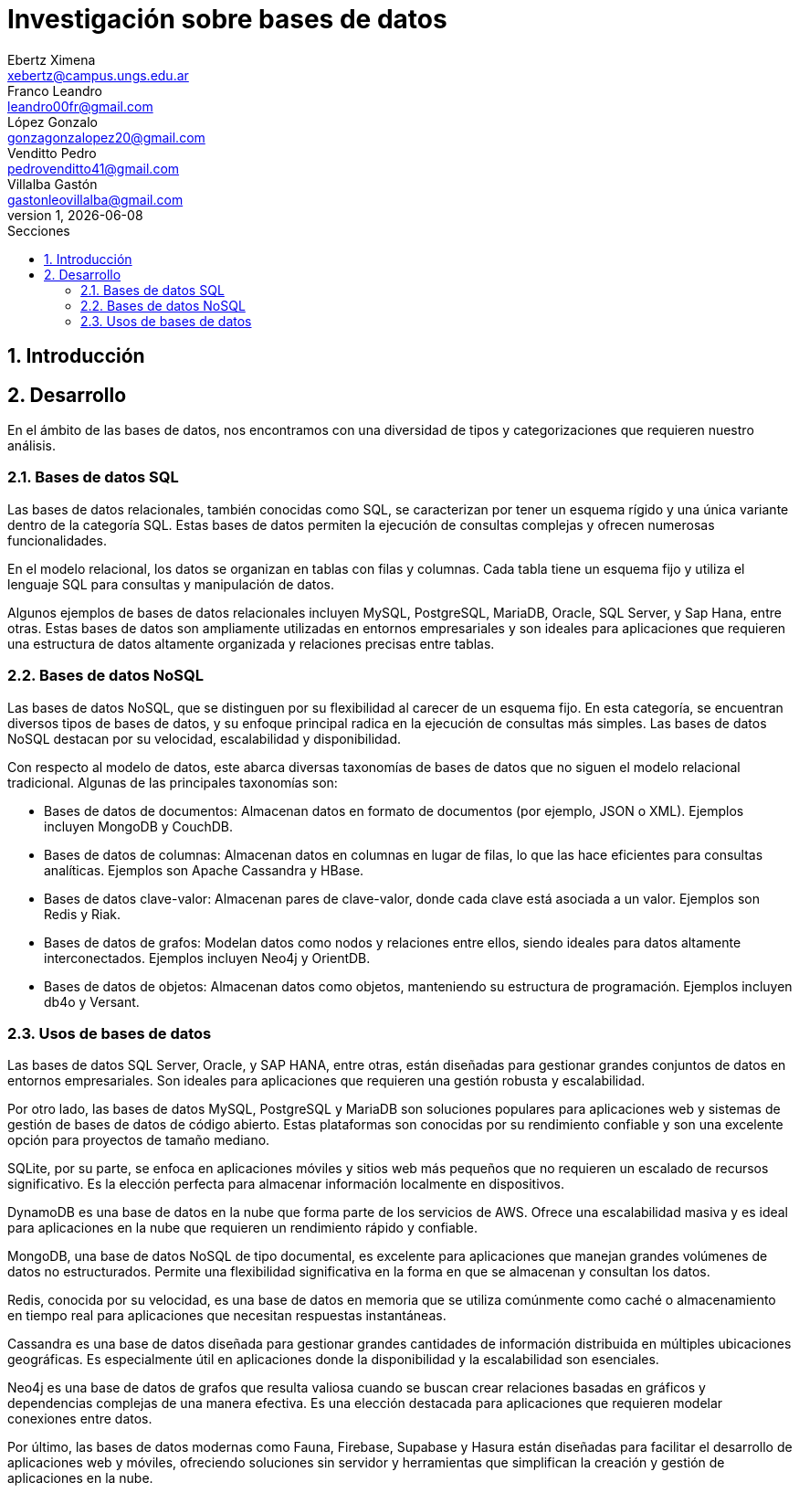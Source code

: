 = Investigación sobre bases de datos
Ebertz Ximena <xebertz@campus.ungs.edu.ar>; Franco Leandro <leandro00fr@gmail.com>; López Gonzalo <gonzagonzalopez20@gmail.com>; Venditto Pedro <pedrovenditto41@gmail.com>; Villalba Gastón <gastonleovillalba@gmail.com>;
v1, {docdate}
:toc:
:title-page:
:toc-title: Secciones
:numbered:
:source-highlighter: highlight.js
:tabsize: 4
:nofooter:
:pdf-page-margin: [3cm, 3cm, 3cm, 3cm]

== Introducción

== Desarrollo

En el ámbito de las bases de datos, nos encontramos con una diversidad de tipos y categorizaciones que requieren nuestro análisis.

=== Bases de datos SQL

Las bases de datos relacionales, también conocidas como SQL, se caracterizan por tener un esquema rígido y una única variante dentro de la categoría SQL. Estas bases de datos permiten la ejecución de consultas complejas y ofrecen numerosas funcionalidades.

En el modelo relacional, los datos se organizan en tablas con filas y columnas. Cada tabla tiene un esquema fijo y utiliza el lenguaje SQL para consultas y manipulación de datos. 

Algunos ejemplos de bases de datos relacionales incluyen MySQL, PostgreSQL, MariaDB, Oracle, SQL Server, y Sap Hana, entre otras. Estas bases de datos son ampliamente utilizadas en entornos empresariales y son ideales para aplicaciones que requieren una estructura de datos altamente organizada y relaciones precisas entre tablas.

=== Bases de datos NoSQL

Las bases de datos NoSQL, que se distinguen por su flexibilidad al carecer de un esquema fijo. En esta categoría, se encuentran diversos tipos de bases de datos, y su enfoque principal radica en la ejecución de consultas más simples. Las bases de datos NoSQL destacan por su velocidad, escalabilidad y disponibilidad.

Con respecto al modelo de datos, este abarca diversas taxonomías de bases de datos que no siguen el modelo relacional tradicional. Algunas de las principales taxonomías son:

- Bases de datos de documentos: Almacenan datos en formato de documentos (por ejemplo, JSON o XML). Ejemplos incluyen MongoDB y CouchDB.

- Bases de datos de columnas: Almacenan datos en columnas en lugar de filas, lo que las hace eficientes para consultas analíticas. Ejemplos son Apache Cassandra y HBase.

- Bases de datos clave-valor: Almacenan pares de clave-valor, donde cada clave está asociada a un valor. Ejemplos son Redis y Riak.

- Bases de datos de grafos: Modelan datos como nodos y relaciones entre ellos, siendo ideales para datos altamente interconectados. Ejemplos incluyen Neo4j y OrientDB.

- Bases de datos de objetos: Almacenan datos como objetos, manteniendo su estructura de programación. Ejemplos incluyen db4o y Versant.

=== Usos de bases de datos

Las bases de datos SQL Server, Oracle, y SAP HANA, entre otras, están diseñadas para gestionar grandes conjuntos de datos en entornos empresariales. Son ideales para aplicaciones que requieren una gestión robusta y escalabilidad.

Por otro lado, las bases de datos MySQL, PostgreSQL y MariaDB son soluciones populares para aplicaciones web y sistemas de gestión de bases de datos de código abierto. Estas plataformas son conocidas por su rendimiento confiable y son una excelente opción para proyectos de tamaño mediano.

SQLite, por su parte, se enfoca en aplicaciones móviles y sitios web más pequeños que no requieren un escalado de recursos significativo. Es la elección perfecta para almacenar información localmente en dispositivos.

DynamoDB es una base de datos en la nube que forma parte de los servicios de AWS. Ofrece una escalabilidad masiva y es ideal para aplicaciones en la nube que requieren un rendimiento rápido y confiable.

MongoDB, una base de datos NoSQL de tipo documental, es excelente para aplicaciones que manejan grandes volúmenes de datos no estructurados. Permite una flexibilidad significativa en la forma en que se almacenan y consultan los datos.

Redis, conocida por su velocidad, es una base de datos en memoria que se utiliza comúnmente como caché o almacenamiento en tiempo real para aplicaciones que necesitan respuestas instantáneas.

Cassandra es una base de datos diseñada para gestionar grandes cantidades de información distribuida en múltiples ubicaciones geográficas. Es especialmente útil en aplicaciones donde la disponibilidad y la escalabilidad son esenciales.

Neo4j es una base de datos de grafos que resulta valiosa cuando se buscan crear relaciones basadas en gráficos y dependencias complejas de una manera efectiva. Es una elección destacada para aplicaciones que requieren modelar conexiones entre datos.

Por último, las bases de datos modernas como Fauna, Firebase, Supabase y Hasura están diseñadas para facilitar el desarrollo de aplicaciones web y móviles, ofreciendo soluciones sin servidor y herramientas que simplifican la creación y gestión de aplicaciones en la nube.